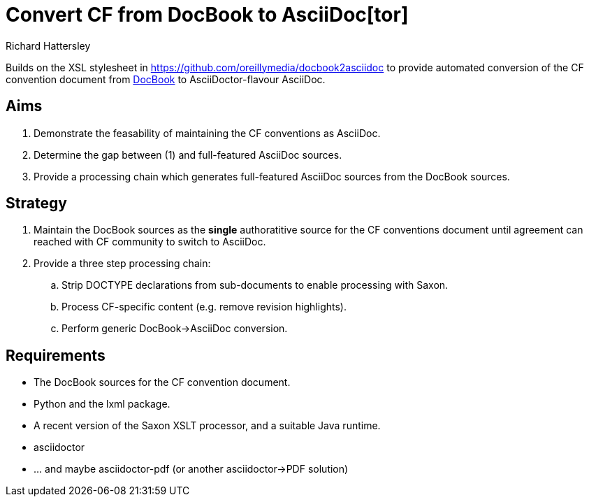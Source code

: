 = Convert CF from DocBook to AsciiDoc[tor]
Richard Hattersley

Builds on the XSL stylesheet in
https://github.com/oreillymedia/docbook2asciidoc to provide automated
conversion of the CF convention document from
https://github.com/cf-convention/cf-convention.github.io/tree/master/Data/cf-conventions/cf-conventions-1.7/docbooksrc[DocBook]
to AsciiDoctor-flavour AsciiDoc.

== Aims

. Demonstrate the feasability of maintaining the CF conventions as AsciiDoc.
. Determine the gap between (1) and full-featured AsciiDoc sources.
. Provide a processing chain which generates full-featured AsciiDoc sources
  from the DocBook sources.

== Strategy

. Maintain the DocBook sources as the *single* authoratitive source for
  the CF conventions document until agreement can reached with CF
  community to switch to AsciiDoc.
. Provide a three step processing chain:
.. Strip DOCTYPE declarations from sub-documents to enable processing
   with Saxon.
.. Process CF-specific content (e.g. remove revision highlights).
.. Perform generic DocBook->AsciiDoc conversion.

== Requirements

* The DocBook sources for the CF convention document.
* Python and the lxml package.
* A recent version of the Saxon XSLT processor, and a suitable Java
  runtime.
* asciidoctor
* ... and maybe asciidoctor-pdf (or another asciidoctor->PDF solution)
